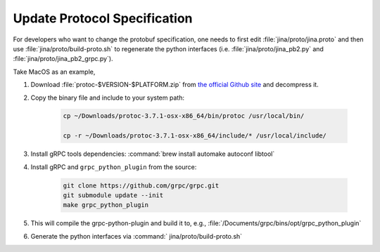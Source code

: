 Update Protocol Specification
=============================

For developers who want to change the protobuf specification, one needs to first edit :file:`jina/proto/jina.proto` and then use :file:`jina/proto/build-proto.sh` to regenerate the python interfaces (i.e. :file:`jina/proto/jina_pb2.py` and :file:`jina/proto/jina_pb2_grpc.py`).


Take MacOS as an example,

#. Download :file:`protoc-$VERSION-$PLATFORM.zip` from `the official Github site <https://github.com/protocolbuffers/protobuf/releases/>`_ and decompress it.

#. Copy the binary file and include to your system path:

    .. highlight:: bash
    .. code-block:: bash

       cp ~/Downloads/protoc-3.7.1-osx-x86_64/bin/protoc /usr/local/bin/

       cp -r ~/Downloads/protoc-3.7.1-osx-x86_64/include/* /usr/local/include/


#. Install gRPC tools dependencies: :command:`brew install automake autoconf libtool`

#. Install gRPC and ``grpc_python_plugin`` from the source:

    .. highlight:: bash
    .. code-block:: bash

       git clone https://github.com/grpc/grpc.git
       git submodule update --init
       make grpc_python_plugin


#. This will compile the grpc-python-plugin and build it to, e.g., :file:`/Documents/grpc/bins/opt/grpc_python_plugin`

#. Generate the python interfaces via :command:` jina/proto/build-proto.sh`
